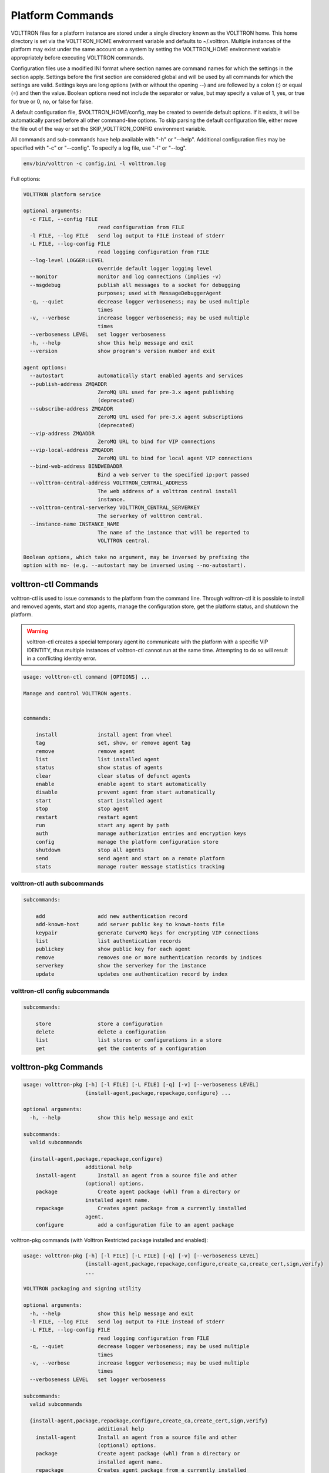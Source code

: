 .. _PlatformCommands:
Platform Commands
=================

VOLTTRON files for
a platform instance are stored under a single directory known as the
VOLTTRON home. This home directory is set via the VOLTTRON\_HOME
environment variable and defaults to ~/.volttron. Multiple instances of
the platform may exist under the same account on a system by setting the
VOLTTRON\_HOME environment variable appropriately before executing
VOLTTRON commands.

Configuration files use a modified INI format where section names are
command names for which the settings in the section apply. Settings
before the first section are considered global and will be used by all
commands for which the settings are valid. Settings keys are long
options (with or without the opening --) and are followed by a colon (:)
or equal (=) and then the value. Boolean options need not include the
separator or value, but may specify a value of 1, yes, or true for true
or 0, no, or false for false.

A default configuration file, $VOLTTRON\_HOME/config, may be created to
override default options. If it exists, it will be automatically parsed
before all other command-line options. To skip parsing the default
configuration file, either move the file out of the way or set the
SKIP\_VOLTTRON\_CONFIG environment variable.

All commands and sub-commands have help available with "-h" or "--help".
Additional configuration files may be specified with "-c" or "--config".
To specify a log file, use "-l" or "--log".

.. code-block:: bash

    env/bin/volttron -c config.ini -l volttron.log

Full options:

.. code-block:: console

    VOLTTRON platform service

    optional arguments:
      -c FILE, --config FILE
                            read configuration from FILE
      -l FILE, --log FILE   send log output to FILE instead of stderr
      -L FILE, --log-config FILE
                            read logging configuration from FILE
      --log-level LOGGER:LEVEL
                            override default logger logging level
      --monitor             monitor and log connections (implies -v)
      --msgdebug            publish all messages to a socket for debugging
                            purposes; used with MessageDebuggerAgent
      -q, --quiet           decrease logger verboseness; may be used multiple
                            times
      -v, --verbose         increase logger verboseness; may be used multiple
                            times
      --verboseness LEVEL   set logger verboseness
      -h, --help            show this help message and exit
      --version             show program's version number and exit

    agent options:
      --autostart           automatically start enabled agents and services
      --publish-address ZMQADDR
                            ZeroMQ URL used for pre-3.x agent publishing
                            (deprecated)
      --subscribe-address ZMQADDR
                            ZeroMQ URL used for pre-3.x agent subscriptions
                            (deprecated)
      --vip-address ZMQADDR
                            ZeroMQ URL to bind for VIP connections
      --vip-local-address ZMQADDR
                            ZeroMQ URL to bind for local agent VIP connections
      --bind-web-address BINDWEBADDR
                            Bind a web server to the specified ip:port passed
      --volttron-central-address VOLTTRON_CENTRAL_ADDRESS
                            The web address of a volttron central install
                            instance.
      --volttron-central-serverkey VOLTTRON_CENTRAL_SERVERKEY
                            The serverkey of volttron central.
      --instance-name INSTANCE_NAME
                            The name of the instance that will be reported to
                            VOLTTRON central.

    Boolean options, which take no argument, may be inversed by prefixing the
    option with no- (e.g. --autostart may be inversed using --no-autostart).


volttron-ctl Commands
---------------------
volttron-ctl is used to issue commands to the platform from the command line. Through
volttron-ctl it is possible to install and removed agents, start and stop agents,
manage the configuration store, get the platform status, and shutdown the platform.

.. warning::
    volttron-ctl creates a special temporary agent ito communicate with the
    platform with a specific VIP IDENTITY, thus multiple instances of volttron-ctl
    cannot run at the same time. Attempting to do so will result in a conflicting
    identity error.

.. code-block:: console

    usage: volttron-ctl command [OPTIONS] ...

    Manage and control VOLTTRON agents.


    commands:

        install             install agent from wheel
        tag                 set, show, or remove agent tag
        remove              remove agent
        list                list installed agent
        status              show status of agents
        clear               clear status of defunct agents
        enable              enable agent to start automatically
        disable             prevent agent from start automatically
        start               start installed agent
        stop                stop agent
        restart             restart agent
        run                 start any agent by path
        auth                manage authorization entries and encryption keys
        config              manage the platform configuration store
        shutdown            stop all agents
        send                send agent and start on a remote platform
        stats               manage router message statistics tracking

volttron-ctl auth subcommands
~~~~~~~~~~~~~~~~~~~~~~~~~~~~~~

.. code-block:: console

    subcommands:

        add                 add new authentication record
        add-known-host      add server public key to known-hosts file
        keypair             generate CurveMQ keys for encrypting VIP connections
        list                list authentication records
        publickey           show public key for each agent
        remove              removes one or more authentication records by indices
        serverkey           show the serverkey for the instance
        update              updates one authentication record by index

volttron-ctl config subcommands
~~~~~~~~~~~~~~~~~~~~~~~~~~~~~~~~~~

.. code-block:: console

    subcommands:

        store               store a configuration
        delete              delete a configuration
        list                list stores or configurations in a store
        get                 get the contents of a configuration



volttron-pkg Commands
---------------------

.. code-block:: console

    usage: volttron-pkg [-h] [-l FILE] [-L FILE] [-q] [-v] [--verboseness LEVEL]
                        {install-agent,package,repackage,configure} ...

    optional arguments:
      -h, --help            show this help message and exit

    subcommands:
      valid subcommands

      {install-agent,package,repackage,configure}
                        additional help
        install-agent       Install an agent from a source file and other
                        (optional) options.
        package             Create agent package (whl) from a directory or
                        installed agent name.
        repackage           Creates agent package from a currently installed
                        agent.
        configure           add a configuration file to an agent package

volttron-pkg commands (with Volttron Restricted package installed and
enabled):

.. code-block:: console

    usage: volttron-pkg [-h] [-l FILE] [-L FILE] [-q] [-v] [--verboseness LEVEL]
                        {install-agent,package,repackage,configure,create_ca,create_cert,sign,verify}
                        ...

    VOLTTRON packaging and signing utility

    optional arguments:
      -h, --help            show this help message and exit
      -l FILE, --log FILE   send log output to FILE instead of stderr
      -L FILE, --log-config FILE
                            read logging configuration from FILE
      -q, --quiet           decrease logger verboseness; may be used multiple
                            times
      -v, --verbose         increase logger verboseness; may be used multiple
                            times
      --verboseness LEVEL   set logger verboseness

    subcommands:
      valid subcommands

      {install-agent,package,repackage,configure,create_ca,create_cert,sign,verify}
                            additional help
        install-agent       Install an agent from a source file and other
                            (optional) options.
        package             Create agent package (whl) from a directory or
                            installed agent name.
        repackage           Creates agent package from a currently installed
                            agent.
        configure           add a configuration file to an agent package
        sign                sign a package
        verify              verify an agent package

volttron-cfg Commands
---------------------
volttron-cfg is a tool aimed at making it easier to get up and running with
Volttron and a handful of agents. Running the tool without any arguments
will start a *wizard* with a walk through for setting up instance configuration
options and available agents.If only individual agents need to be configured
they can be listed at the command line.

.. code-block:: console

    usage: volttron-cfg [-h] [--list-agents | --agent AGENT [AGENT ...]]

    optional arguments:
      -h, --help            show this help message and exit
      --list-agents         list configurable agents
                                listener
                                platform_historian
                                vc
                                vcp
      --agent AGENT [AGENT ...]
                            configure listed agents
